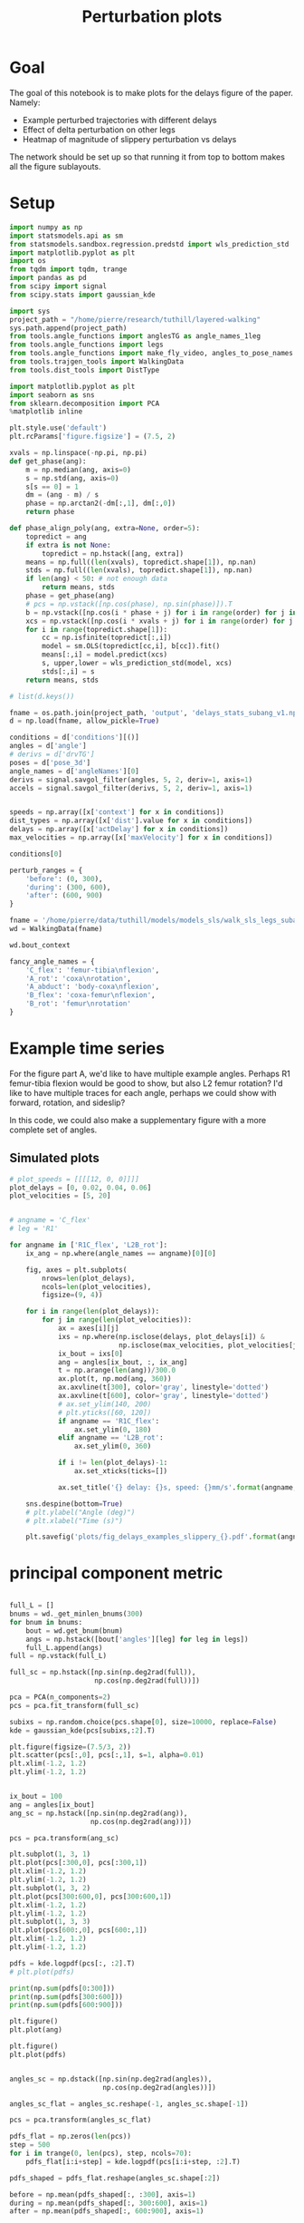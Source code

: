 #+TITLE: Perturbation plots

* Goal

The goal of this notebook is to make plots for the delays figure of the paper. Namely:
- Example perturbed trajectories with different delays
- Effect of delta perturbation on other legs
- Heatmap of magnitude of slippery perturbation vs delays

The network should be set up so that running it from top to bottom makes all the figure sublayouts.

* Setup

#+BEGIN_SRC jupyter-python
import numpy as np
import statsmodels.api as sm
from statsmodels.sandbox.regression.predstd import wls_prediction_std
import matplotlib.pyplot as plt
import os
from tqdm import tqdm, trange
import pandas as pd
from scipy import signal
from scipy.stats import gaussian_kde
#+END_SRC

#+RESULTS:

#+BEGIN_SRC jupyter-python
import sys
project_path = "/home/pierre/research/tuthill/layered-walking"
sys.path.append(project_path)
from tools.angle_functions import anglesTG as angle_names_1leg
from tools.angle_functions import legs
from tools.angle_functions import make_fly_video, angles_to_pose_names
from tools.trajgen_tools import WalkingData
from tools.dist_tools import DistType
#+END_SRC

#+RESULTS:

#+BEGIN_SRC jupyter-python
import matplotlib.pyplot as plt
import seaborn as sns
from sklearn.decomposition import PCA
%matplotlib inline

plt.style.use('default')
plt.rcParams['figure.figsize'] = (7.5, 2)
#+END_SRC


#+RESULTS:

#+BEGIN_SRC jupyter-python
xvals = np.linspace(-np.pi, np.pi)
def get_phase(ang):
    m = np.median(ang, axis=0)
    s = np.std(ang, axis=0)
    s[s == 0] = 1
    dm = (ang - m) / s
    phase = np.arctan2(-dm[:,1], dm[:,0])
    return phase

def phase_align_poly(ang, extra=None, order=5):
    topredict = ang
    if extra is not None:
        topredict = np.hstack([ang, extra])
    means = np.full((len(xvals), topredict.shape[1]), np.nan)
    stds = np.full((len(xvals), topredict.shape[1]), np.nan)
    if len(ang) < 50: # not enough data
        return means, stds
    phase = get_phase(ang)
    # pcs = np.vstack([np.cos(phase), np.sin(phase)]).T
    b = np.vstack([np.cos(i * phase + j) for i in range(order) for j in [0, np.pi/2]]).T
    xcs = np.vstack([np.cos(i * xvals + j) for i in range(order) for j in [0, np.pi/2]]).T
    for i in range(topredict.shape[1]):
        cc = np.isfinite(topredict[:,i])
        model = sm.OLS(topredict[cc,i], b[cc]).fit()
        means[:,i] = model.predict(xcs)
        s, upper,lower = wls_prediction_std(model, xcs)
        stds[:,i] = s
    return means, stds

#+END_SRC

#+RESULTS:

#+BEGIN_SRC jupyter-python
# list(d.keys())
#+END_SRC

#+RESULTS:


#+BEGIN_SRC jupyter-python
fname = os.path.join(project_path, 'output', 'delays_stats_subang_v1.npz')
d = np.load(fname, allow_pickle=True)

conditions = d['conditions'][()]
angles = d['angle']
# derivs = d['drvTG']
poses = d['pose_3d']
angle_names = d['angleNames'][0]
derivs = signal.savgol_filter(angles, 5, 2, deriv=1, axis=1)
accels = signal.savgol_filter(derivs, 5, 2, deriv=1, axis=1)


speeds = np.array([x['context'] for x in conditions])
dist_types = np.array([x['dist'].value for x in conditions])
delays = np.array([x['actDelay'] for x in conditions])
max_velocities = np.array([x['maxVelocity'] for x in conditions])
#+END_SRC

#+RESULTS:

#+BEGIN_SRC jupyter-python
conditions[0]
#+END_SRC

#+RESULTS:
| context | : | (12 0 0) | offset | : | 0 | dist | : | <DistType.SLIPPERY_SURFACE: | 1> | maxVelocity | : | 0 | actDelay | : | 0.0 |



#+BEGIN_SRC jupyter-python
perturb_ranges = {
    'before': (0, 300),
    'during': (300, 600),
    'after': (600, 900)
}
#+END_SRC

#+RESULTS:



#+BEGIN_SRC jupyter-python
fname = '/home/pierre/data/tuthill/models/models_sls/walk_sls_legs_subang_1.pickle'
wd = WalkingData(fname)
#+END_SRC

#+RESULTS:

#+BEGIN_SRC jupyter-python
wd.bout_context
#+END_SRC

#+RESULTS:
: array([[ 3.4748168, 18.434208 ,  2.642376 ],
:        [ 1.0033004, 20.97231  ,  3.094752 ],
:        [ 1.4011644, 11.787567 ,  2.894012 ],
:        ...,
:        [ 9.824624 ,  3.8363965,  2.475409 ],
:        [13.015    , -0.6182214,  1.8810371],
:        [ 6.7187276, -3.0979152,  2.84063  ]], dtype=float32)

#+BEGIN_SRC jupyter-python
fancy_angle_names = {
    'C_flex': 'femur-tibia\nflexion',
    'A_rot': 'coxa\nrotation',
    'A_abduct': 'body-coxa\nflexion',
    'B_flex': 'coxa-femur\nflexion',
    'B_rot': 'femur\nrotation'
}
#+END_SRC

#+RESULTS:


* Example time series

For the figure part A, we'd like to have multiple example angles. Perhaps R1 femur-tibia flexion would be good to show, but also L2 femur rotation?
I'd like to have multiple traces for each angle, perhaps we could show with forward, rotation, and sideslip?

In this code, we could also make a supplementary figure with a more complete set of angles.

** Simulated plots

#+BEGIN_SRC jupyter-python
# plot_speeds = [[[[12, 0, 0]]]]
plot_delays = [0, 0.02, 0.04, 0.06]
plot_velocities = [5, 20]
#+END_SRC

#+RESULTS:


#+BEGIN_SRC jupyter-python

# angname = 'C_flex'
# leg = 'R1'

for angname in ['R1C_flex', 'L2B_rot']:
    ix_ang = np.where(angle_names == angname)[0][0]

    fig, axes = plt.subplots(
        nrows=len(plot_delays),
        ncols=len(plot_velocities),
        figsize=(9, 4))

    for i in range(len(plot_delays)):
        for j in range(len(plot_velocities)):
            ax = axes[i][j]
            ixs = np.where(np.isclose(delays, plot_delays[i]) &
                           np.isclose(max_velocities, plot_velocities[j]))[0]
            ix_bout = ixs[0]
            ang = angles[ix_bout, :, ix_ang]
            t = np.arange(len(ang))/300.0
            ax.plot(t, np.mod(ang, 360))
            ax.axvline(t[300], color='gray', linestyle='dotted')
            ax.axvline(t[600], color='gray', linestyle='dotted')
            # ax.set_ylim(140, 200)
            # plt.yticks([60, 120])
            if angname == 'R1C_flex':
                ax.set_ylim(0, 180)
            elif angname == 'L2B_rot':
                ax.set_ylim(0, 360)

            if i != len(plot_delays)-1:
                ax.set_xticks(ticks=[])

            ax.set_title('{} delay: {}s, speed: {}mm/s'.format(angname, plot_delays[i], plot_velocities[j]))

    sns.despine(bottom=True)
    # plt.ylabel("Angle (deg)")
    # plt.xlabel("Time (s)")

    plt.savefig('plots/fig_delays_examples_slippery_{}.pdf'.format(angname), bbox_inches = "tight")
#+END_SRC

#+RESULTS:
:RESULTS:
[[file:./.ob-jupyter/f3cde786cfddc26f8f19ffb5feae4f35ca40d9f1.png]]
[[file:./.ob-jupyter/0a5bdb8bf8ddc7e84eb49c47693897d7c195c2ba.png]]
:END:

* principal component metric

#+BEGIN_SRC jupyter-python

full_L = []
bnums = wd._get_minlen_bnums(300)
for bnum in bnums:
    bout = wd.get_bnum(bnum)
    angs = np.hstack([bout['angles'][leg] for leg in legs])
    full_L.append(angs)
full = np.vstack(full_L)

full_sc = np.hstack([np.sin(np.deg2rad(full)),
                     np.cos(np.deg2rad(full))])

pca = PCA(n_components=2)
pcs = pca.fit_transform(full_sc)

subixs = np.random.choice(pcs.shape[0], size=10000, replace=False)
kde = gaussian_kde(pcs[subixs,:2].T)
#+END_SRC

#+RESULTS:


#+BEGIN_SRC jupyter-python
plt.figure(figsize=(7.5/3, 2))
plt.scatter(pcs[:,0], pcs[:,1], s=1, alpha=0.01)
plt.xlim(-1.2, 1.2)
plt.ylim(-1.2, 1.2)
#+END_SRC

#+RESULTS:
:RESULTS:
| -1.2 | 1.2 |
[[file:./.ob-jupyter/cf015db7c4f4d3550cc2416e14ca7a5b50104782.png]]
:END:


#+BEGIN_SRC jupyter-python
#+END_SRC

#+RESULTS:


#+BEGIN_SRC jupyter-python
ix_bout = 100
ang = angles[ix_bout]
ang_sc = np.hstack([np.sin(np.deg2rad(ang)),
                    np.cos(np.deg2rad(ang))])

pcs = pca.transform(ang_sc)

plt.subplot(1, 3, 1)
plt.plot(pcs[:300,0], pcs[:300,1])
plt.xlim(-1.2, 1.2)
plt.ylim(-1.2, 1.2)
plt.subplot(1, 3, 2)
plt.plot(pcs[300:600,0], pcs[300:600,1])
plt.xlim(-1.2, 1.2)
plt.ylim(-1.2, 1.2)
plt.subplot(1, 3, 3)
plt.plot(pcs[600:,0], pcs[600:,1])
plt.xlim(-1.2, 1.2)
plt.ylim(-1.2, 1.2)

pdfs = kde.logpdf(pcs[:, :2].T)
# plt.plot(pdfs)

print(np.sum(pdfs[0:300]))
print(np.sum(pdfs[300:600]))
print(np.sum(pdfs[600:900]))

plt.figure()
plt.plot(ang)

plt.figure()
plt.plot(pdfs)

#+END_SRC

#+RESULTS:
:RESULTS:
: -337.41798080559147
: -684.9316871017518
: -309.9992173086983
| <matplotlib.lines.Line2D | at | 0x7f0d192320a0> |
[[file:./.ob-jupyter/8adb140ab6e93d644873abb45923e28e349fb165.png]]
[[file:./.ob-jupyter/90e5ccb31ec9e984be71315ad0492a938f23efcf.png]]
[[file:./.ob-jupyter/b254313b634aa84e783ef44151204498fb7bc61b.png]]
:END:

#+BEGIN_SRC jupyter-python

angles_sc = np.dstack([np.sin(np.deg2rad(angles)),
                       np.cos(np.deg2rad(angles))])

angles_sc_flat = angles_sc.reshape(-1, angles_sc.shape[-1])

pcs = pca.transform(angles_sc_flat)

pdfs_flat = np.zeros(len(pcs))
step = 500
for i in trange(0, len(pcs), step, ncols=70):
    pdfs_flat[i:i+step] = kde.logpdf(pcs[i:i+step, :2].T)

pdfs_shaped = pdfs_flat.reshape(angles_sc.shape[:2])
#+END_SRC

#+RESULTS:
: 100%|███████████████████████████████| 454/454 [01:26<00:00,  5.27it/s]


#+BEGIN_SRC jupyter-python
before = np.mean(pdfs_shaped[:, :300], axis=1)
during = np.mean(pdfs_shaped[:, 300:600], axis=1)
after = np.mean(pdfs_shaped[:, 600:900], axis=1)

# plt.plot(before)
# plt.plot(during - before)
plt.plot(after - before)
#+END_SRC

#+RESULTS:
:RESULTS:
| <matplotlib.lines.Line2D | at | 0x7f0d18b6fc70> |
[[file:./.ob-jupyter/ca6f0e07ff8d1315309ad1b6b1e0bbfb2754b185.png]]
:END:


#+BEGIN_SRC jupyter-python
dd = pd.DataFrame({"delay": delays,
                   "max_velocity": max_velocities,
                   "during_logpdf": during,
                   "after_logpdf": after,
                   "during_diff_logpdf": during-before,
                   "after_diff_logpdf": after-before,
                   "before_logpdf": before})

dgroup = dd.groupby(['delay', 'max_velocity']).mean()


#+END_SRC

#+RESULTS:


#+BEGIN_SRC jupyter-python
to_plot  = [("during - before perturbations", "during_diff_logpdf"),
            ("after - before perturbations", "after_diff_logpdf"),
            ("before perturbations", "before_logpdf"),
            ("during perturbations", "during_logpdf"),
            ("after perturbations", "after_logpdf")
            ]


for (name, key) in to_plot:
    dimg = dgroup.reset_index().pivot(columns='max_velocity', index='delay', values=key)
    plt.figure(figsize=(6, 3), dpi=200)
    plt.imshow(dimg)
    if "diff" in key:
        plt.imshow(dimg, vmin=-2, vmax=0)
    else:
        plt.imshow(dimg, vmin=-2, vmax=-1)

    ax = plt.gca()
    ax.set_xticks(np.arange(len(dimg.columns)), labels=dimg.columns)
    ax.set_yticks(np.arange(len(dimg.index)), labels=np.int32(dimg.index * 1000))

    ax.set_xlabel("Perturbation strength")
    ax.set_ylabel("Delay (ms)")

    plt.setp(ax.get_xticklabels(), rotation=45, ha="right",
             rotation_mode="anchor")

    plt.colorbar()
    plt.title(name)

    plt.savefig('plots/fig_delays_logpdf_{}.pdf'.format(key), bbox_inches = "tight")

#+END_SRC

#+RESULTS:
:RESULTS:
n[[file:./.ob-jupyter/bf717dcbaf862c914566ca203d734c294ee12f16.png]]n
[[file:./.ob-jupyter/0b3fe07b88c451b64a1ab14ae7658c7a702cd838.png]]
[[file:./.ob-jupyter/2804ccd8fea8967d47c363ec7bb2e95e8132e486.png]]
[[file:./.ob-jupyter/f0e4966757a37858c570c23a0a766429f80f668c.png]]
[[file:./.ob-jupyter/68719eba12212d4cd50cfc2ec58a638a3653d1b9.png]]
:END:


#+BEGIN_SRC jupyter-python
plt.plot(pcs[:,0], pcs[:,1])

#+END_SRC

#+RESULTS:
:RESULTS:
| <matplotlib.lines.Line2D | at | 0x7f0d1a6597f0> |
[[file:./.ob-jupyter/d820a48677009fcd7b851b664e5aa533f372493c.png]]
:END:
